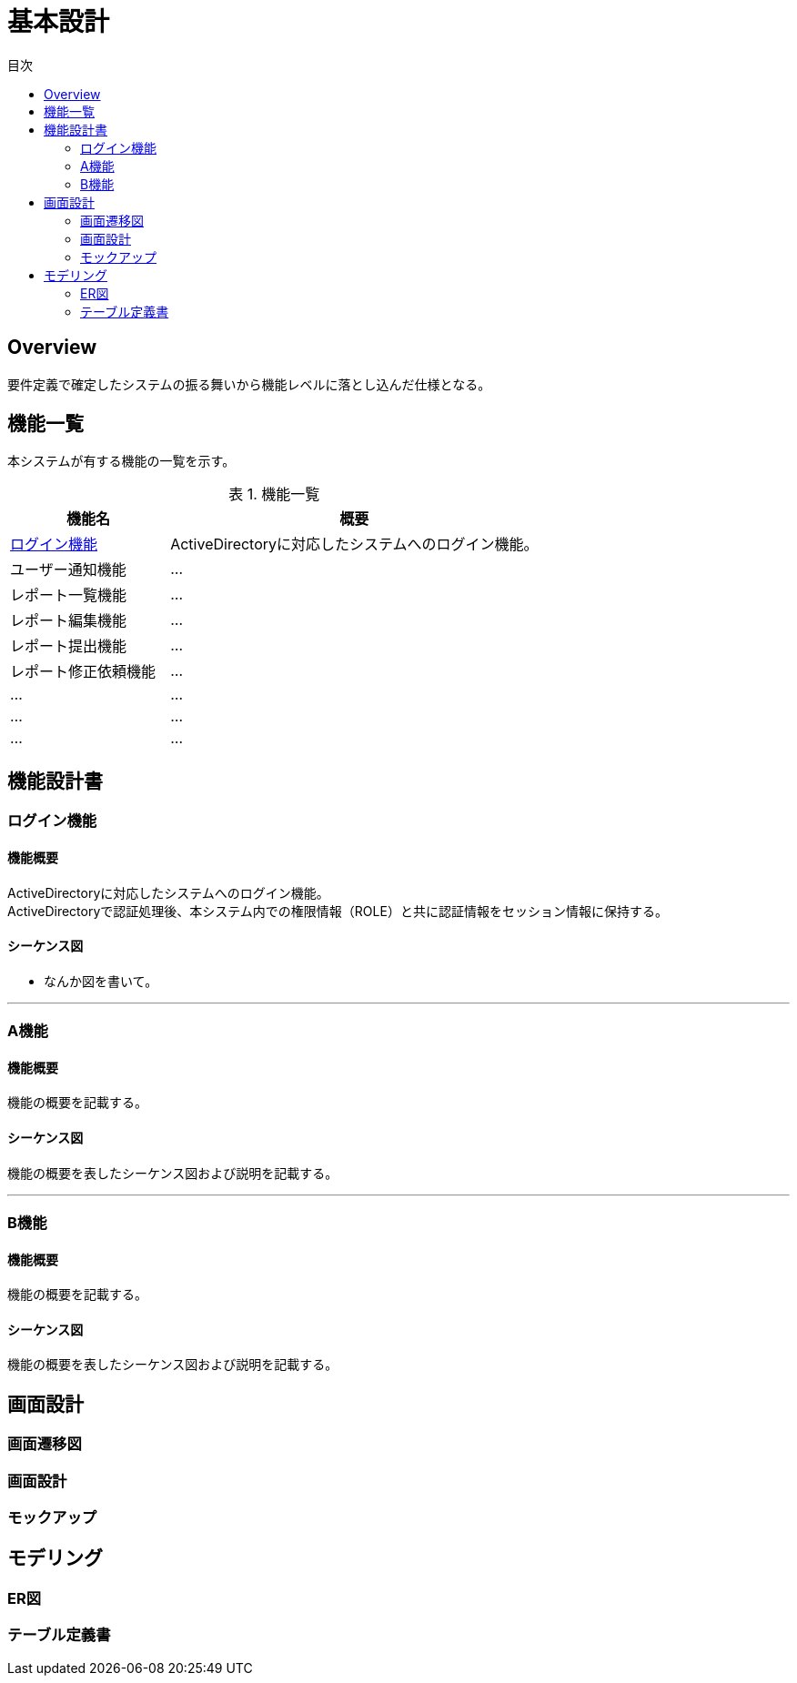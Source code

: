 = 基本設計
:toc: left
:toclevel: 2
:toc-title: 目次
:figure-caption: 図
:table-caption: 表
:imagesdir: images
:homepage: https://traningmanagementsystem.github.io/devlog/


== Overview
要件定義で確定したシステムの振る舞いから機能レベルに落とし込んだ仕様となる。

== 機能一覧
本システムが有する機能の一覧を示す。

.機能一覧
[option="header", cols="30,70"]
|===
|機能名 |概要

|<<Sec020_BD_functionspec_login,ログイン機能>>
|ActiveDirectoryに対応したシステムへのログイン機能。

|ユーザー通知機能
|...

|レポート一覧機能
|...

|レポート編集機能
|...

|レポート提出機能
|...

|レポート修正依頼機能
|...

|...
|...

|...
|...

|...
|...

|===



== 機能設計書

[[Sec020_BD_functionspec_login]]
=== ログイン機能
==== 機能概要
ActiveDirectoryに対応したシステムへのログイン機能。 +
ActiveDirectoryで認証処理後、本システム内での権限情報（ROLE）と共に認証情報をセッション情報に保持する。

==== シーケンス図
* なんか図を書いて。

'''

[[Sec020_BD_functionspec_A]]
=== A機能
==== 機能概要
機能の概要を記載する。

==== シーケンス図
機能の概要を表したシーケンス図および説明を記載する。

'''

[[Sec020_BD_functionspec_B]]
=== B機能
==== 機能概要
機能の概要を記載する。

==== シーケンス図
機能の概要を表したシーケンス図および説明を記載する。



== 画面設計
=== 画面遷移図
=== 画面設計
=== モックアップ

== モデリング
=== ER図
=== テーブル定義書


